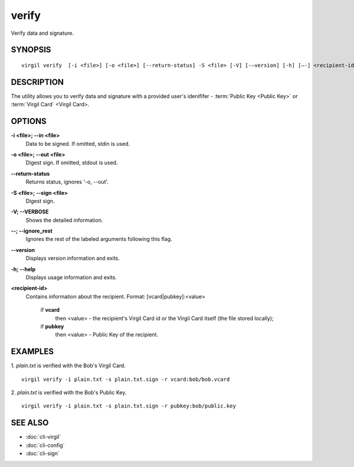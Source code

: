 ***********
verify
***********

Verify data and signature.

========
SYNOPSIS
========
::

  virgil verify  [-i <file>] [-o <file>] [--return-status] -S <file> [-V] [-–version] [-h] [–-] <recipient-id>

========
DESCRIPTION
========

The utility allows you to verify data and signature with a provided user's idenififer - :term:`Public Key <Public Key>` or :term:`Virgil Card` <Virgil Card>.

========
OPTIONS
========

**-i <file>; --in <file>**
   Data to be signed. If omitted, stdin is used.
   
**-o <file>; --out <file>**
   Digest sign. If omitted, stdout is used.

**--return-status**
   Returns status, ignores '-o, --out'.
   
**-S <file>; --sign <file>**
   Digest sign.

**-V; --VERBOSE**
   Shows the detailed information.

**--; --ignore_rest**
   Ignores the rest of the labeled arguments following this flag.
   
**--version**
   Displays version information and exits.
   
**-h; --help**
   Displays usage information and exits.
   
**<recipient-id>**
   Contains information about the recipient. Format: [vcard|pubkey]:<value>

      if **vcard**
         then <value> - the recipient's Virgil Card id or the Virgil Card itself (the file stored locally); 
      
      if **pubkey**
         then <value> - Public Key of the recipient.

========
EXAMPLES
========

1. *plain.txt* is verified with the Bob's Virgil Card.
::

        virgil verify -i plain.txt -s plain.txt.sign -r vcard:bob/bob.vcard
        
2. *plain.txt* is verified with the Bob's Public Key.
::

        virgil verify -i plain.txt -s plain.txt.sign -r pubkey:bob/public.key

========
SEE ALSO
========

* :doc:`cli-virgil`
* :doc:`cli-config`
* :doc:`cli-sign`
